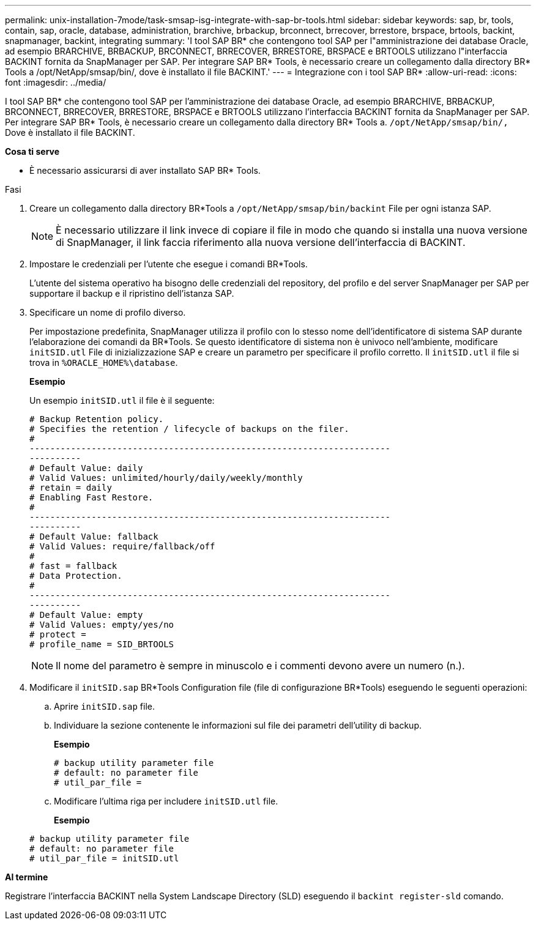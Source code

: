 ---
permalink: unix-installation-7mode/task-smsap-isg-integrate-with-sap-br-tools.html 
sidebar: sidebar 
keywords: sap, br, tools, contain, sap, oracle, database, administration, brarchive, brbackup, brconnect, brrecover, brrestore, brspace, brtools, backint, snapmanager, backint, integrating 
summary: 'I tool SAP BR* che contengono tool SAP per l"amministrazione dei database Oracle, ad esempio BRARCHIVE, BRBACKUP, BRCONNECT, BRRECOVER, BRRESTORE, BRSPACE e BRTOOLS utilizzano l"interfaccia BACKINT fornita da SnapManager per SAP. Per integrare SAP BR* Tools, è necessario creare un collegamento dalla directory BR* Tools a /opt/NetApp/smsap/bin/, dove è installato il file BACKINT.' 
---
= Integrazione con i tool SAP BR*
:allow-uri-read: 
:icons: font
:imagesdir: ../media/


[role="lead"]
I tool SAP BR* che contengono tool SAP per l'amministrazione dei database Oracle, ad esempio BRARCHIVE, BRBACKUP, BRCONNECT, BRRECOVER, BRRESTORE, BRSPACE e BRTOOLS utilizzano l'interfaccia BACKINT fornita da SnapManager per SAP. Per integrare SAP BR* Tools, è necessario creare un collegamento dalla directory BR* Tools a. ``/opt/NetApp/smsap/bin/,`` Dove è installato il file BACKINT.

*Cosa ti serve*

* È necessario assicurarsi di aver installato SAP BR* Tools.


.Fasi
. Creare un collegamento dalla directory BR*Tools a ``/opt/NetApp/smsap/bin/backint`` File per ogni istanza SAP.
+

NOTE: È necessario utilizzare il link invece di copiare il file in modo che quando si installa una nuova versione di SnapManager, il link faccia riferimento alla nuova versione dell'interfaccia di BACKINT.

. Impostare le credenziali per l'utente che esegue i comandi BR*Tools.
+
L'utente del sistema operativo ha bisogno delle credenziali del repository, del profilo e del server SnapManager per SAP per supportare il backup e il ripristino dell'istanza SAP.

. Specificare un nome di profilo diverso.
+
Per impostazione predefinita, SnapManager utilizza il profilo con lo stesso nome dell'identificatore di sistema SAP durante l'elaborazione dei comandi da BR*Tools. Se questo identificatore di sistema non è univoco nell'ambiente, modificare `initSID.utl` File di inizializzazione SAP e creare un parametro per specificare il profilo corretto. Il `initSID.utl` il file si trova in `%ORACLE_HOME%\database`.

+
*Esempio*

+
Un esempio `initSID.utl` il file è il seguente:

+
[listing]
----
# Backup Retention policy.
# Specifies the retention / lifecycle of backups on the filer.
#
----------------------------------------------------------------------
----------
# Default Value: daily
# Valid Values: unlimited/hourly/daily/weekly/monthly
# retain = daily
# Enabling Fast Restore.
#
----------------------------------------------------------------------
----------
# Default Value: fallback
# Valid Values: require/fallback/off
#
# fast = fallback
# Data Protection.
#
----------------------------------------------------------------------
----------
# Default Value: empty
# Valid Values: empty/yes/no
# protect =
# profile_name = SID_BRTOOLS
----
+

NOTE: Il nome del parametro è sempre in minuscolo e i commenti devono avere un numero (n.).

. Modificare il `initSID.sap` BR*Tools Configuration file (file di configurazione BR*Tools) eseguendo le seguenti operazioni:
+
.. Aprire `initSID.sap` file.
.. Individuare la sezione contenente le informazioni sul file dei parametri dell'utility di backup.
+
*Esempio*

+
[listing]
----
# backup utility parameter file
# default: no parameter file
# util_par_file =
----
.. Modificare l'ultima riga per includere `initSID.utl` file.
+
*Esempio*

+
[listing]
----
# backup utility parameter file
# default: no parameter file
# util_par_file = initSID.utl
----




*Al termine*

Registrare l'interfaccia BACKINT nella System Landscape Directory (SLD) eseguendo il `backint register-sld` comando.
